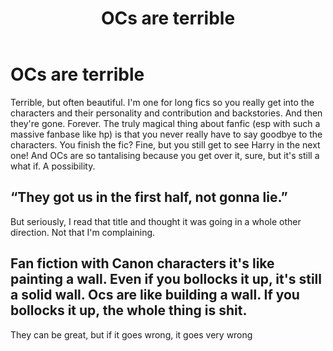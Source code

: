 #+TITLE: OCs are terrible

* OCs are terrible
:PROPERTIES:
:Author: browtfiwasboredokai
:Score: 3
:DateUnix: 1585877393.0
:DateShort: 2020-Apr-03
:FlairText: Discussion
:END:
Terrible, but often beautiful. I'm one for long fics so you really get into the characters and their personality and contribution and backstories. And then they're gone. Forever. The truly magical thing about fanfic (esp with such a massive fanbase like hp) is that you never really have to say goodbye to the characters. You finish the fic? Fine, but you still get to see Harry in the next one! And OCs are so tantalising because you get over it, sure, but it's still a what if. A possibility.


** “They got us in the first half, not gonna lie.”

But seriously, I read that title and thought it was going in a whole other direction. Not that I'm complaining.
:PROPERTIES:
:Author: SnobbishWizard
:Score: 8
:DateUnix: 1585883779.0
:DateShort: 2020-Apr-03
:END:


** Fan fiction with Canon characters it's like painting a wall. Even if you bollocks it up, it's still a solid wall. Ocs are like building a wall. If you bollocks it up, the whole thing is shit.

They can be great, but if it goes wrong, it goes very wrong
:PROPERTIES:
:Author: ChasingAnna
:Score: 7
:DateUnix: 1585886485.0
:DateShort: 2020-Apr-03
:END:
